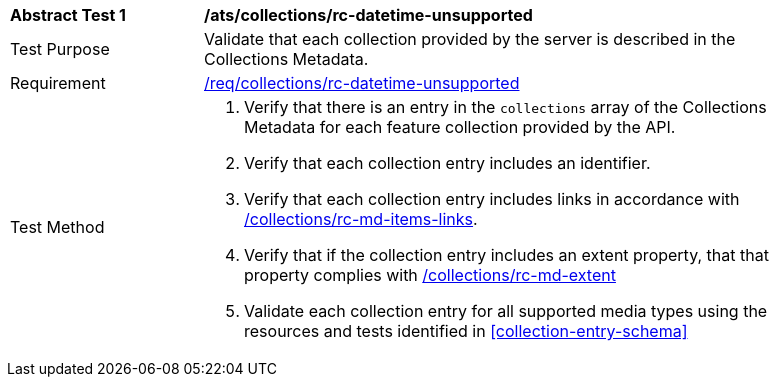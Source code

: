 [[ats_collections_rc-datetime-unsupported]]
[width="90%",cols="2,6a"]
|===
^|*Abstract Test {counter:ats-id}* |*/ats/collections/rc-datetime-unsupported*
^|Test Purpose |Validate that each collection provided by the server is described in the Collections Metadata.
^|Requirement |<<req_collections_rc-datetime-unsupported,/req/collections/rc-datetime-unsupported>>
^|Test Method |. Verify that there is an entry in the `collections` array of the Collections Metadata for each feature collection provided by the API.
. Verify that each collection entry includes an identifier.
. Verify that each collection entry includes links in accordance with <<ats_collections_rc-md-items-links,/collections/rc-md-items-links>>.
. Verify that if the collection entry includes an extent property, that that property complies with <<ats_collections_rc-md-extent,/collections/rc-md-extent>>
. Validate each collection entry for all supported media types using the resources and tests identified in <<collection-entry-schema>>
|===
